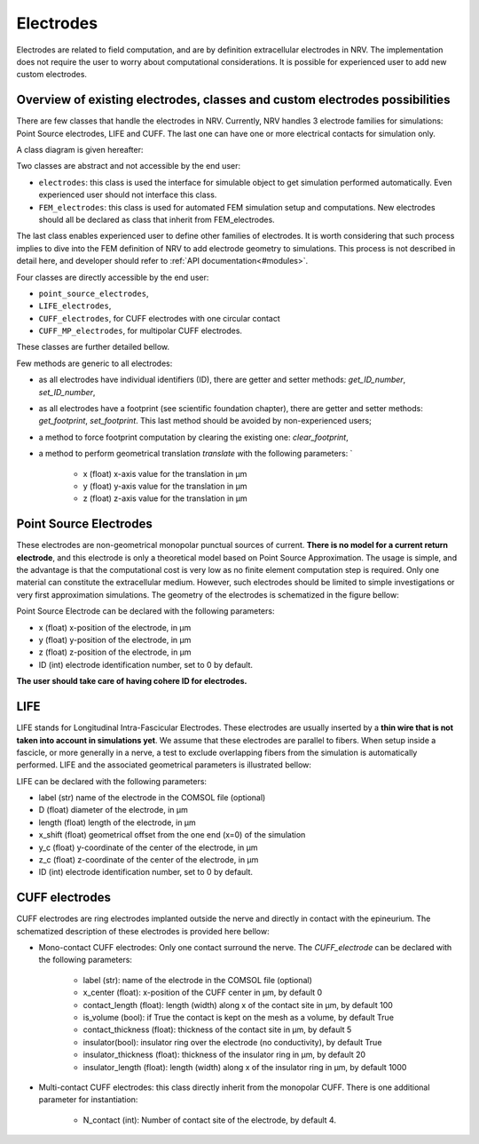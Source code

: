 ==========
Electrodes
==========

Electrodes are related to field computation, and are by definition extracellular electrodes in NRV. 
The implementation does not require the user to worry about computational considerations.
It is possible for experienced user to add new custom electrodes.

Overview of existing electrodes, classes and custom electrodes possibilities
----------------------------------------------------------------------------

There are few classes that handle the electrodes in NRV. 
Currently, NRV handles 3 electrode families for simulations: Point Source electrodes, LIFE and CUFF.
The last one can have one or more electrical contacts for simulation only.

A class diagram is given hereafter:

.. image:: ../images/electrodes_classdiagram.png

Two classes are abstract and not accessible by the end user:

* ``electrodes``: this class is used the interface for simulable object to get simulation performed automatically. Even experienced user should not interface this class.

* ``FEM_electrodes``: this class is used for automated FEM simulation setup and computations. New electrodes should all be declared as class that inherit from FEM_electrodes.

The last class enables experienced user to define other families of electrodes. 
It is worth considering that such process implies to dive into the FEM definition of NRV to add electrode geometry to simulations. 
This process is not described in detail here, and developer should refer to :ref:`API documentation<#modules>`.

Four classes are directly accessible by the end user:

* ``point_source_electrodes``,

* ``LIFE_electrodes``,

* ``CUFF_electrodes``, for CUFF electrodes with one circular contact

* ``CUFF_MP_electrodes``, for multipolar CUFF electrodes.

These classes are further detailed bellow.

Few methods are generic to all electrodes:

* as all electrodes have individual identifiers (ID), there are getter and setter methods: `get_ID_number`, `set_ID_number`,

* as all electrodes have a footprint (see scientific foundation chapter), there are getter and setter methods: `get_footprint`, `set_footprint`. This last method should be avoided by non-experienced users;

* a method to force footprint computation by clearing the existing one: `clear_footprint`,

* a method to perform geometrical translation `translate` with the following parameters: `

    * x (float) x-axis value for the translation in µm

    * y (float) y-axis value for the translation in µm
    
    * z (float) z-axis value for the translation in µm

Point Source Electrodes
-----------------------

These electrodes are non-geometrical monopolar punctual sources of current. 
**There is no model for a current return electrode**, and this electrode is only a theoretical model based on Point Source Approximation.
The usage is simple, and the advantage is that the computational cost is very low as no finite element computation step is required. 
Only one material can constitute the extracellular medium.
However, such electrodes should be limited to simple investigations or very first approximation simulations. 
The geometry of the electrodes is schematized in the figure bellow:

.. image:: ../images/electrodes_PSA.png

Point Source Electrode can be declared with the following parameters:

* x (float) x-position of the electrode, in µm

* y (float) y-position of the electrode, in µm

* z (float) z-position of the electrode, in µm

* ID (int) electrode identification number, set to 0 by default. 

**The user should take care of having cohere ID for electrodes.**


LIFE
----

LIFE stands for Longitudinal Intra-Fascicular Electrodes. 
These electrodes are usually inserted by a **thin wire that is not taken into account in simulations yet**.
We assume that these electrodes are parallel to fibers. 
When setup inside a fascicle, or more generally in a nerve, a test to exclude overlapping fibers from the simulation is automatically performed.
LIFE and the associated geometrical parameters is illustrated bellow:

.. image:: ../images/electrodes_LIFE.png

LIFE can be declared with the following parameters:

* label (str) name of the electrode in the COMSOL file (optional)

* D (float) diameter of the electrode, in µm

* length (float) length of the electrode, in µm

* x_shift (float) geometrical offset from the one end (x=0) of the simulation

* y_c (float) y-coordinate of the center of the electrode, in µm

* z_c (float) z-coordinate of the center of the electrode, in µm

* ID (int) electrode identification number, set to 0 by default. 

CUFF electrodes
---------------

CUFF electrodes are ring electrodes implanted outside the nerve and directly in contact with the epineurium. 
The schematized description of these electrodes is provided here bellow:

.. image:: ../images/electrodes_CUFF.png

* Mono-contact CUFF electrodes: Only one contact surround the nerve. The `CUFF_electrode` can be declared with the following parameters:

    * label (str): name of the electrode in the COMSOL file (optional)

    * x_center (float): x-position of the CUFF center in µm, by default 0 

    * contact_length (float): length (width) along x of the contact site in µm, by default 100

    * is_volume (bool): if True the contact is kept on the mesh as a volume, by default True

    * contact_thickness (float): thickness of the contact site in µm, by default 5

    * insulator(bool): insulator ring over the electrode (no conductivity), by default True

    * insulator_thickness (float): thickness of the insulator ring in µm, by default 20

    * insulator_length (float): length (width) along x of the insulator ring in µm, by default 1000

* Multi-contact CUFF electrodes: this class directly inherit from the monopolar CUFF. There is one additional parameter for instantiation:

    *  N_contact (int): Number of contact site of the electrode, by default 4.
